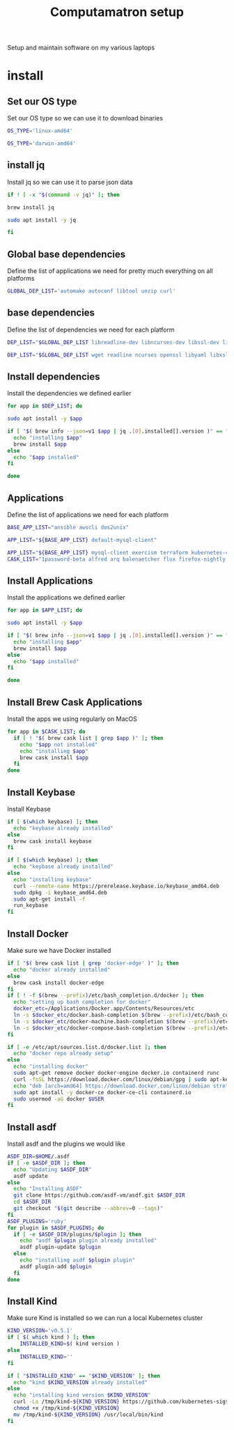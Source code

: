 #+TITLE: Computamatron setup

Setup and maintain software on my various laptops

* install
  :PROPERTIES:
  :header-args: :tangle yes
  :END:

** Set our OS type

   Set our OS type so we can use it to download binaries

   #+BEGIN_SRC sh :tangle (when (eq system-type 'gnu/linux) "yes")
     OS_TYPE='linux-amd64'
   #+END_SRC

   #+BEGIN_SRC sh :tangle (when (eq system-type 'darwin) "yes")
     OS_TYPE='darwin-amd64'
   #+END_SRC

** install jq

   Install jq so we can use it to parse json data

   #+BEGIN_SRC sh
     if ! [ -x "$(command -v jq)" ]; then
   #+END_SRC

   #+BEGIN_SRC sh :tangle (when (eq system-type 'darwin) "yes")
       brew install jq
   #+END_SRC

   #+BEGIN_SRC sh :tangle (when (eq system-type 'gnu/linux) "yes")
       sudo apt install -y jq
   #+END_SRC

   #+BEGIN_SRC sh
     fi
   #+END_SRC

** Global base dependencies

   Define the list of applications we need for pretty much everything on all platforms

   #+BEGIN_SRC sh
     GLOBAL_DEP_LIST='automake autoconf libtool unzip curl'
   #+END_SRC

** base dependencies

   Define the list of dependencies we need for each platform

   #+BEGIN_SRC sh :tangle (when (eq system-type 'gnu/linux) "yes")
     DEP_LIST="$GLOBAL_DEP_LIST libreadline-dev libncurses-dev libssl-dev libyaml-dev libxslt-dev libffi-dev unixodbc-dev"
   #+END_SRC

   #+BEGIN_SRC sh :tangle (when (eq system-type 'darwin) "yes")
     DEP_LIST="$GLOBAL_DEP_LIST wget readline ncurses openssl libyaml libxslt libffi unixodbc"
   #+END_SRC

** Install dependencies

   Install the dependencies we defined earlier

   #+BEGIN_SRC sh
     for app in $DEP_LIST; do
   #+END_SRC

   #+BEGIN_SRC sh :tangle (when (eq system-type 'gnu/linux) "yes")
       sudo apt install -y $app
   #+END_SRC

   #+BEGIN_SRC sh :tangle (when (eq system-type 'darwin) "yes")
       if [ "$( brew info --json=v1 $app | jq .[0].installed[].version )" == "" ]; then
         echo "installing $app"
         brew install $app
       else
         echo "$app installed"
       fi
   #+END_SRC

   #+BEGIN_SRC sh
     done
   #+END_SRC

** Applications

   Define the list of applications we need for each platform

   #+BEGIN_SRC sh :tangle
     BASE_APP_LIST="ansible awscli dos2unix"
   #+END_SRC

   #+BEGIN_SRC sh :tangle (when (eq system-type 'gnu/linux) "yes")
     APP_LIST="${BASE_APP_LIST} default-mysql-client"
   #+END_SRC

   #+BEGIN_SRC sh :tangle (when (eq system-type 'darwin) "yes")
     APP_LIST="${BASE_APP_LIST} mysql-client exercism terraform kubernetes-cli kubernetes-helm kubectx helmfile etcd"
     CASK_LIST="1password-beta alfred arq balenaetcher flux firefox-nightly firefox-beta firefox-developer-edition gitify gpg-suite-nightly iterm2-nightly keepassxc libreoffice private-internet-access razer-synapse riot setapp slack-beta spotify standard-notes tresorit virtualbox virtualbox-extension-pack xquartz zoomus"
   #+END_SRC

** Install Applications

   Install the applications we defined earlier

   #+BEGIN_SRC sh
     for app in $APP_LIST; do
   #+END_SRC

   #+BEGIN_SRC sh :tangle (when (eq system-type 'gnu/linux) "yes")
       sudo apt install -y $app
   #+END_SRC

   #+BEGIN_SRC sh :tangle (when (eq system-type 'darwin) "yes")
       if [ "$( brew info --json=v1 $app | jq .[0].installed[].version )" == "" ]; then
         echo "installing $app"
         brew install $app
       else
         echo "$app installed"
       fi
   #+END_SRC

   #+BEGIN_SRC sh
     done
   #+END_SRC

** Install Brew Cask Applications

   Install the apps we using regularly on MacOS

   #+BEGIN_SRC sh :tangle (when (eq system-type 'darwin) "yes")
     for app in $CASK_LIST; do
       if [ ! "$( brew cask list | grep $app )" ]; then
         echo "$app not installed"
         echo "installing $app"
         brew cask install $app
       fi
     done
   #+END_SRC

** Install Keybase

   Install Keybase

   #+BEGIN_SRC sh :tangle (when (eq system-type 'darwin) "yes")
     if [ $(which keybase) ]; then
       echo "keybase already installed"
     else
       brew cask install keybase
     fi
   #+END_SRC

   #+BEGIN_SRC sh :tangle (when (eq system-type 'gnu/linux) "yes")
     if [ $(which keybase) ]; then
       echo "keybase already installed"
     else
       echo "installing keybase"
       curl --remote-name https://prerelease.keybase.io/keybase_amd64.deb
       sudo dpkg -i keybase_amd64.deb
       sudo apt-get install -f
       run_keybase
     fi
   #+END_SRC

** Install Docker

   Make sure we have Docker installed

   #+BEGIN_SRC sh :tangle (when (eq system-type 'darwin) "yes")
     if [ "$( brew cask list | grep 'docker-edge' )" ]; then
       echo "docker already installed"
     else
       brew cask install docker-edge
     fi
     if [ ! -f $(brew --prefix)/etc/bash_completion.d/docker ]; then
       echo "setting up bash completion for docker"
       docker_etc=/Applications/Docker.app/Contents/Resources/etc
       ln -s $docker_etc/docker.bash-completion $(brew --prefix)/etc/bash_completion.d/docker
       ln -s $docker_etc/docker-machine.bash-completion $(brew --prefix)/etc/bash_completion.d/docker-machine
       ln -s $docker_etc/docker-compose.bash-completion $(brew --prefix)/etc/bash_completion.d/docker-compose
     fi
   #+END_SRC

   #+BEGIN_SRC sh :tangle (when (eq system-type 'gnu/linux) "yes")
     if [ -e /etc/apt/sources.list.d/docker.list ]; then
       echo "docker repo already setup"
     else
       echo "installing docker"
       sudo apt-get remove docker docker-engine docker.io containerd runc
       curl -fsSL https://download.docker.com/linux/debian/gpg | sudo apt-key add -
       echo "deb [arch=amd64] https://download.docker.com/linux/debian stretch stable" > sudo cat - > /apt/sources.list.d/docker.list
       sudo apt install -y docker-ce docker-ce-cli containerd.io
       sudo usermod -aG docker $USER
     fi
   #+END_SRC

** Install asdf

   Install asdf and the plugins we would like

   #+BEGIN_SRC sh
     ASDF_DIR=$HOME/.asdf
     if [ -e $ASDF_DIR ]; then
       echo "Updating $ASDF_DIR"
       asdf update
     else
       echo "Installing ASDF"
       git clone https://github.com/asdf-vm/asdf.git $ASDF_DIR
       cd $ASDF_DIR
       git checkout "$(git describe --abbrev=0 --tags)"
     fi
     ASDF_PLUGINS='ruby'
     for plugin in $ASDF_PLUGINS; do
       if [ -e $ASDF_DIR/plugins/$plugin ]; then
         echo "asdf $plugin plugin already installed"
         asdf plugin-update $plugin
       else
         echo "installing asdf $plugin plugin"
         asdf plugin-add $plugin
       fi
     done
   #+END_SRC

** Install Kind

   Make sure Kind is installed so we can run a local Kubernetes cluster

   #+BEGIN_SRC sh
     KIND_VERSION='v0.5.1'
     if [ $( which kind ) ]; then
         INSTALLED_KIND=$( kind version )
     else
         INSTALLED_KIND=''
     fi

     if [ "$INSTALLED_KIND" == "$KIND_VERSION" ]; then
       echo "kind $KIND_VERSION already installed"
     else
       echo "installing kind version $KIND_VERSION"
       curl -Lo /tmp/kind-${KIND_VERSION} https://github.com/kubernetes-sigs/kind/releases/download/${KIND_VERSION}/kind-${OS_TYPE}
       chmod +x /tmp/kind-${KIND_VERSION}
       mv /tmp/kind-${KIND_VERSION} /usr/local/bin/kind
     fi
   #+END_SRC
